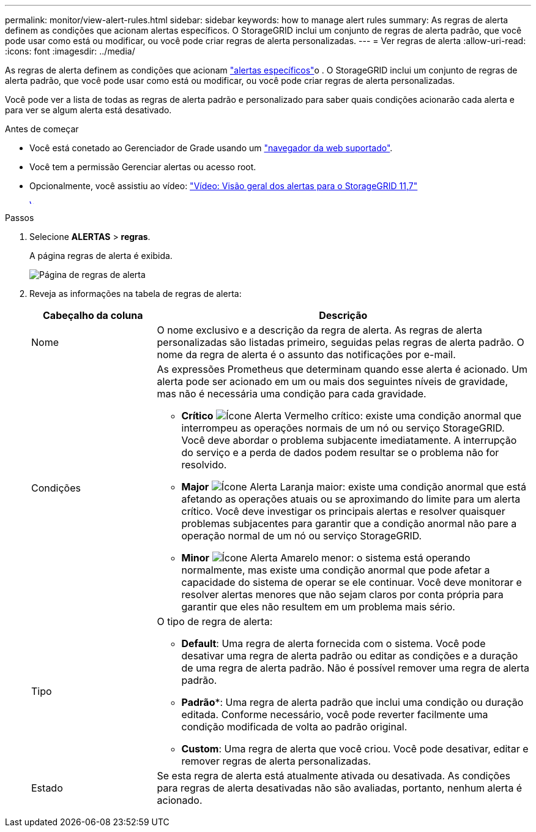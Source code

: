 ---
permalink: monitor/view-alert-rules.html 
sidebar: sidebar 
keywords: how to manage alert rules 
summary: As regras de alerta definem as condições que acionam alertas específicos. O StorageGRID inclui um conjunto de regras de alerta padrão, que você pode usar como está ou modificar, ou você pode criar regras de alerta personalizadas. 
---
= Ver regras de alerta
:allow-uri-read: 
:icons: font
:imagesdir: ../media/


[role="lead"]
As regras de alerta definem as condições que acionam link:alerts-reference.html["alertas específicos"]o . O StorageGRID inclui um conjunto de regras de alerta padrão, que você pode usar como está ou modificar, ou você pode criar regras de alerta personalizadas.

Você pode ver a lista de todas as regras de alerta padrão e personalizado para saber quais condições acionarão cada alerta e para ver se algum alerta está desativado.

.Antes de começar
* Você está conetado ao Gerenciador de Grade usando um link:../admin/web-browser-requirements.html["navegador da web suportado"].
* Você tem a permissão Gerenciar alertas ou acesso root.
* Opcionalmente, você assistiu ao vídeo: https://netapp.hosted.panopto.com/Panopto/Pages/Viewer.aspx?id=18df5a3d-bf19-4a9e-8922-afbd009b141b["Vídeo: Visão geral dos alertas para o StorageGRID 11,7"^]
+
[link=https://netapp.hosted.panopto.com/Panopto/Pages/Viewer.aspx?id=18df5a3d-bf19-4a9e-8922-afbd009b141b]
image::../media/video-screenshot-alert-overview-117.png[Vídeo: Visão geral dos alertas para o StorageGRID 11,7]



.Passos
. Selecione *ALERTAS* > *regras*.
+
A página regras de alerta é exibida.

+
image::../media/alert_rules_page.png[Página de regras de alerta]

. Reveja as informações na tabela de regras de alerta:
+
[cols="1a,3a"]
|===
| Cabeçalho da coluna | Descrição 


 a| 
Nome
 a| 
O nome exclusivo e a descrição da regra de alerta. As regras de alerta personalizadas são listadas primeiro, seguidas pelas regras de alerta padrão. O nome da regra de alerta é o assunto das notificações por e-mail.



 a| 
Condições
 a| 
As expressões Prometheus que determinam quando esse alerta é acionado. Um alerta pode ser acionado em um ou mais dos seguintes níveis de gravidade, mas não é necessária uma condição para cada gravidade.

** *Crítico* image:../media/icon_alert_red_critical.png["Ícone Alerta Vermelho crítico"]: existe uma condição anormal que interrompeu as operações normais de um nó ou serviço StorageGRID. Você deve abordar o problema subjacente imediatamente. A interrupção do serviço e a perda de dados podem resultar se o problema não for resolvido.
** *Major* image:../media/icon_alert_orange_major.png["Ícone Alerta Laranja maior"]: existe uma condição anormal que está afetando as operações atuais ou se aproximando do limite para um alerta crítico. Você deve investigar os principais alertas e resolver quaisquer problemas subjacentes para garantir que a condição anormal não pare a operação normal de um nó ou serviço StorageGRID.
** *Minor* image:../media/icon_alert_yellow_minor.png["Ícone Alerta Amarelo menor"]: o sistema está operando normalmente, mas existe uma condição anormal que pode afetar a capacidade do sistema de operar se ele continuar. Você deve monitorar e resolver alertas menores que não sejam claros por conta própria para garantir que eles não resultem em um problema mais sério.




 a| 
Tipo
 a| 
O tipo de regra de alerta:

** *Default*: Uma regra de alerta fornecida com o sistema. Você pode desativar uma regra de alerta padrão ou editar as condições e a duração de uma regra de alerta padrão. Não é possível remover uma regra de alerta padrão.
** *Padrão**: Uma regra de alerta padrão que inclui uma condição ou duração editada. Conforme necessário, você pode reverter facilmente uma condição modificada de volta ao padrão original.
** *Custom*: Uma regra de alerta que você criou. Você pode desativar, editar e remover regras de alerta personalizadas.




 a| 
Estado
 a| 
Se esta regra de alerta está atualmente ativada ou desativada. As condições para regras de alerta desativadas não são avaliadas, portanto, nenhum alerta é acionado.

|===

